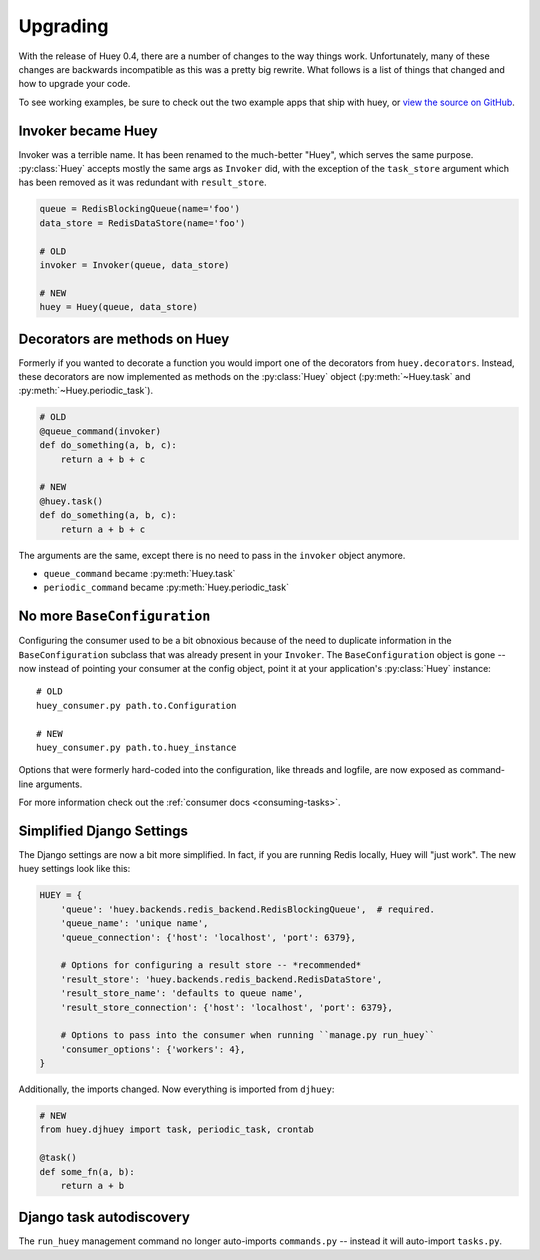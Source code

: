 .. _upgrading:

Upgrading
=========

With the release of Huey 0.4, there are a number of changes to the way things
work.  Unfortunately, many of these changes are backwards incompatible as this
was a pretty big rewrite.  What follows is a list of things that changed and
how to upgrade your code.

To see working examples, be sure to check out the two example apps that
ship with huey, or `view the source on GitHub <https://github.com/coleifer/huey/tree/master/examples>`_.

Invoker became Huey
^^^^^^^^^^^^^^^^^^^

Invoker was a terrible name.  It has been renamed to the much-better "Huey",
which serves the same purpose.  :py:class:`Huey` accepts mostly the same args
as ``Invoker`` did, with the exception of the ``task_store`` argument which
has been removed as it was redundant with ``result_store``.

.. code-block:: python

    queue = RedisBlockingQueue(name='foo')
    data_store = RedisDataStore(name='foo')

    # OLD
    invoker = Invoker(queue, data_store)

    # NEW
    huey = Huey(queue, data_store)

Decorators are methods on Huey
^^^^^^^^^^^^^^^^^^^^^^^^^^^^^^

Formerly if you wanted to decorate a function you would import one of the
decorators from ``huey.decorators``.  Instead, these decorators are now
implemented as methods on the :py:class:`Huey` object (:py:meth:`~Huey.task` and
:py:meth:`~Huey.periodic_task`).

.. code-block:: python

    # OLD
    @queue_command(invoker)
    def do_something(a, b, c):
        return a + b + c

    # NEW
    @huey.task()
    def do_something(a, b, c):
        return a + b + c

The arguments are the same, except there is no need to pass in the ``invoker``
object anymore.

* ``queue_command`` became :py:meth:`Huey.task`
* ``periodic_command`` became :py:meth:`Huey.periodic_task`

No more ``BaseConfiguration``
^^^^^^^^^^^^^^^^^^^^^^^^^^^^^

Configuring the consumer used to be a bit obnoxious because of the need to
duplicate information in the ``BaseConfiguration`` subclass that was already
present in your ``Invoker``.  The ``BaseConfiguration`` object is gone -- now
instead of pointing your consumer at the config object, point it at your
application's :py:class:`Huey` instance::

    # OLD
    huey_consumer.py path.to.Configuration

    # NEW
    huey_consumer.py path.to.huey_instance

Options that were formerly hard-coded into the configuration, like threads
and logfile, are now exposed as command-line arguments.

For more information check out the :ref:`consumer docs <consuming-tasks>`.

Simplified Django Settings
^^^^^^^^^^^^^^^^^^^^^^^^^^

The Django settings are now a bit more simplified.  In fact, if you are running
Redis locally, Huey will "just work".  The new huey settings look like this:

.. code-block:: python

    HUEY = {
        'queue': 'huey.backends.redis_backend.RedisBlockingQueue',  # required.
        'queue_name': 'unique name',
        'queue_connection': {'host': 'localhost', 'port': 6379},

        # Options for configuring a result store -- *recommended*
        'result_store': 'huey.backends.redis_backend.RedisDataStore',
        'result_store_name': 'defaults to queue name',
        'result_store_connection': {'host': 'localhost', 'port': 6379},

        # Options to pass into the consumer when running ``manage.py run_huey``
        'consumer_options': {'workers': 4},
    }

Additionally, the imports changed.  Now everything is imported from ``djhuey``:

.. code-block:: python

    # NEW
    from huey.djhuey import task, periodic_task, crontab

    @task()
    def some_fn(a, b):
        return a + b

Django task autodiscovery
^^^^^^^^^^^^^^^^^^^^^^^^^

The ``run_huey`` management command no longer auto-imports ``commands.py`` --
instead it will auto-import ``tasks.py``.
